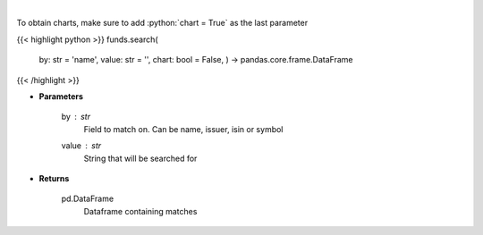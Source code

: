 .. role:: python(code)
    :language: python
    :class: highlight

|

.. raw:: html

    <h3>
    > Search investpy for matching funds
    </h3>

To obtain charts, make sure to add :python:`chart = True` as the last parameter

{{< highlight python >}}
funds.search(
    by: str = 'name',
    value: str = '',
    chart: bool = False,
    ) -> pandas.core.frame.DataFrame
{{< /highlight >}}

* **Parameters**

    by : *str*
        Field to match on.  Can be name, issuer, isin or symbol
    value : *str*
        String that will be searched for

    
* **Returns**

    pd.DataFrame
        Dataframe containing matches
    